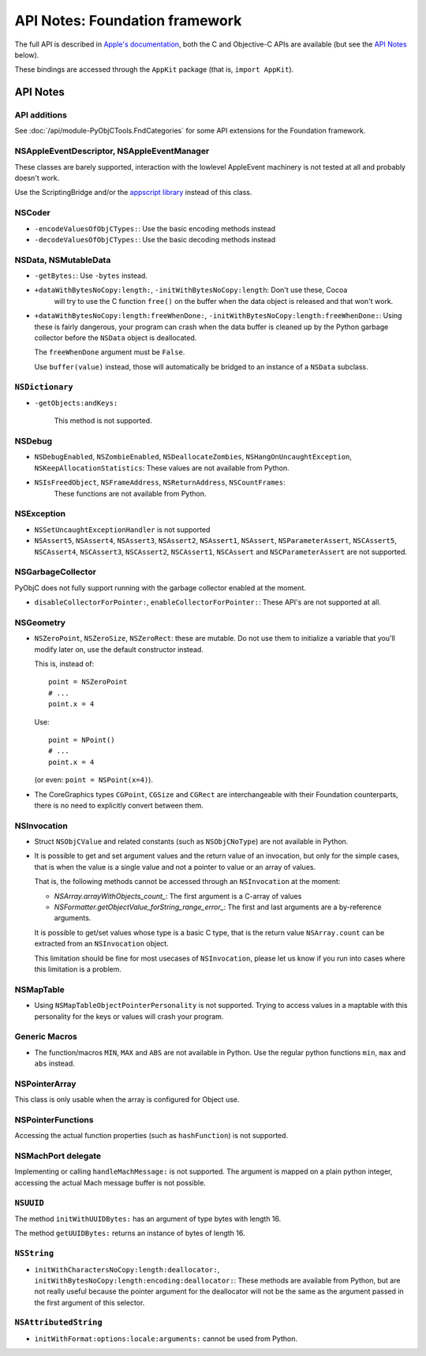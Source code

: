 API Notes: Foundation framework
===============================

The full API is described in `Apple's documentation`__, both
the C and Objective-C APIs are available (but see the `API Notes`_ below).

.. __: https://developer.apple.com/documentation/foundation/?preferredLanguage=occ

These bindings are accessed through the ``AppKit`` package (that is, ``import AppKit``).


API Notes
---------

API additions
.............

See :doc:`/api/module-PyObjCTools.FndCategories` for some API extensions
for the Foundation framework.

NSAppleEventDescriptor, NSAppleEventManager
...........................................

These classes are barely supported, interaction with the lowlevel AppleEvent
machinery is not tested at all and probably doesn't work.

Use the ScriptingBridge and/or the `appscript library`_ instead of this
class.

.. _`appscript library`: http://appscript.sourceforge.net/


NSCoder
.......

* ``-encodeValuesOfObjCTypes:``: Use the basic encoding methods instead

* ``-decodeValuesOfObjCTypes:``: Use the basic decoding methods instead


NSData, NSMutableData
......................

* ``-getBytes:``: Use ``-bytes`` instead.

* ``+dataWithBytesNoCopy:length:``, ``-initWithBytesNoCopy:length``: Don't use these, Cocoa
   will try to use the C function ``free()`` on the buffer when the data object is released and
   that won't work.

* ``+dataWithBytesNoCopy:length:freeWhenDone:``, ``-initWithBytesNoCopy:length:freeWhenDone:``:
  Using these is fairly dangerous, your program can crash when the data buffer is cleaned up by
  the Python garbage collector before the ``NSData`` object is deallocated.

  The ``freeWhenDone`` argument must be ``False``.

  Use ``buffer(value)`` instead, those will automatically be bridged to an instance of a
  ``NSData`` subclass.


``NSDictionary``
................

* ``-getObjects:andKeys:``

   This method is not supported.


NSDebug
.......

* ``NSDebugEnabled``, ``NSZombieEnabled``, ``NSDeallocateZombies``,
  ``NSHangOnUncaughtException``, ``NSKeepAllocationStatistics``: These values are not available
  from Python.

* ``NSIsFreedObject``, ``NSFrameAddress``, ``NSReturnAddress``, ``NSCountFrames``:
   These functions are not available from Python.


NSException
...........

* ``NSSetUncaughtExceptionHandler`` is not supported

* ``NSAssert5``, ``NSAssert4``, ``NSAssert3``, ``NSAssert2``, ``NSAssert1``, ``NSAssert``,
  ``NSParameterAssert``, ``NSCAssert5``, ``NSCAssert4``, ``NSCAssert3``, ``NSCAssert2``,
  ``NSCAssert1``, ``NSCAssert`` and ``NSCParameterAssert`` are not supported.


NSGarbageCollector
..................

PyObjC does not fully support running with the garbage collector enabled at the moment.

* ``disableCollectorForPointer:``, ``enableCollectorForPointer:``: These API's are not
  supported at all.


NSGeometry
...........

* ``NSZeroPoint``, ``NSZeroSize``, ``NSZeroRect``: these are mutable. Do not use them
  to initialize a variable that you'll modify later on, use the default constructor instead.

  This is, instead of::

     point = NSZeroPoint
     # ...
     point.x = 4

  Use::

     point = NPoint()
     # ...
     point.x = 4

  (or even: ``point = NSPoint(x=4)``).

* The CoreGraphics types ``CGPoint``, ``CGSize`` and ``CGRect`` are interchangeable with
  their Foundation counterparts, there is no need to explicitly convert between them.


NSInvocation
............

* Struct ``NSObjCValue`` and related constants (such as ``NSObjCNoType``) are not available in
  Python.

* It is possible to get and set argument values and the return value of an invocation, but only
  for the simple cases, that is when the value is a single value and not a pointer to value or
  an array of values.

  That is, the following methods cannot be accessed through an ``NSInvocation`` at the moment:

  * `NSArray.arrayWithObjects_count_`: The first argument is a C-array of values

  * `NSFormatter.getObjectValue_forString_range_error_`: The first and last arguments are a by-reference arguments.

  It is possible to get/set values whose type is a basic C type, that is the return value ``NSArray.count`` can
  be extracted from an ``NSInvocation`` object.

  This limitation should be fine for most usecases of ``NSInvocation``, please let us know if you
  run into cases where this limitation is a problem.


NSMapTable
..........

* Using ``NSMapTableObjectPointerPersonality`` is not supported. Trying to access values in
  a maptable with this personality for the keys or values will crash your program.


Generic Macros
..............

* The function/macros ``MIN``, ``MAX`` and ``ABS`` are not available in Python. Use the
  regular python functions ``min``, ``max`` and ``abs`` instead.


NSPointerArray
..............

This class is only usable when the array is configured for Object use.


NSPointerFunctions
...................

Accessing the actual function properties (such as ``hashFunction``) is not supported.


NSMachPort delegate
...................

Implementing or calling ``handleMachMessage:`` is not supported. The argument is mapped on
a plain python integer, accessing the actual Mach message buffer is not possible.


``NSUUID``
..........

The method ``initWithUUIDBytes:`` has an argument of type bytes with length 16.

The method ``getUUIDBytes:`` returns an instance of bytes of length 16.


``NSString``
............

- ``initWithCharactersNoCopy:length:deallocator:``, ``initWithBytesNoCopy:length:encoding:deallocator:``:
  These methods are available from Python, but are not really useful because the pointer argument for
  the deallocator will not be the same as the argument passed in the first argument of this selector.

``NSAttributedString``
......................

- ``initWithFormat:options:locale:arguments:`` cannot be  used from Python.
